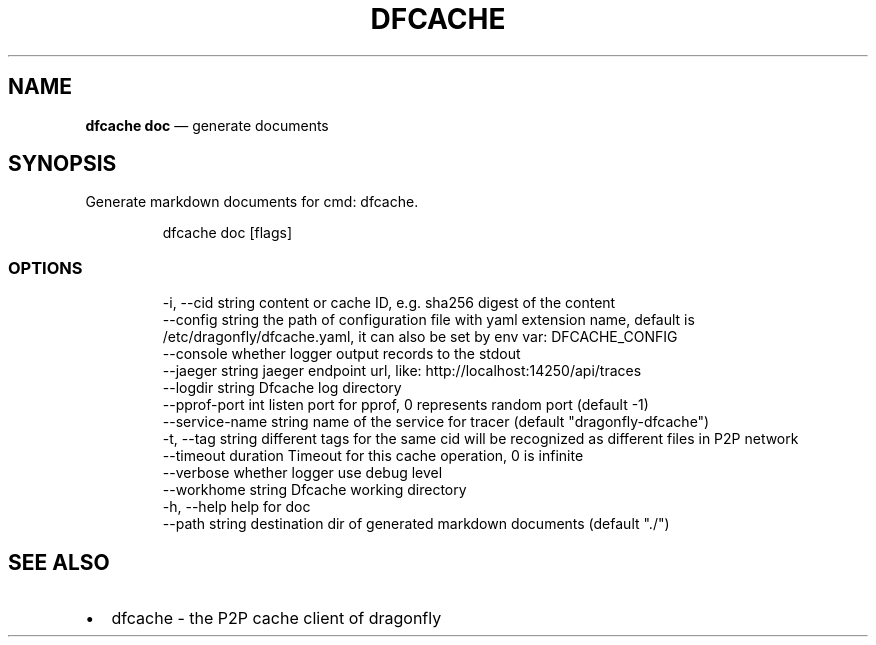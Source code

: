 .\" Automatically generated by Pandoc 3.6.1
.\"
.TH "DFCACHE" "1" "" "Version v2.2.0" "Frivolous \[lq]Dfcache\[rq] Documentation"
.SH NAME
\f[B]dfcache doc\f[R] \[em] generate documents
.SH SYNOPSIS
Generate markdown documents for cmd: dfcache.
.IP
.EX
dfcache doc [flags]
.EE
.SS OPTIONS
.IP
.EX
  \-i, \-\-cid string            content or cache ID, e.g. sha256 digest of the content
      \-\-config string         the path of configuration file with yaml extension name, default is /etc/dragonfly/dfcache.yaml, it can also be set by env var: DFCACHE_CONFIG
      \-\-console               whether logger output records to the stdout
      \-\-jaeger string         jaeger endpoint url, like: http://localhost:14250/api/traces
      \-\-logdir string         Dfcache log directory
      \-\-pprof\-port int        listen port for pprof, 0 represents random port (default \-1)
      \-\-service\-name string   name of the service for tracer (default \[dq]dragonfly\-dfcache\[dq])
  \-t, \-\-tag string            different tags for the same cid will be recognized as different  files in P2P network
      \-\-timeout duration      Timeout for this cache operation, 0 is infinite
      \-\-verbose               whether logger use debug level
      \-\-workhome string       Dfcache working directory
  \-h, \-\-help          help for doc
      \-\-path string   destination dir of generated markdown documents (default \[dq]./\[dq])
.EE
.SH SEE ALSO
.IP \[bu] 2
dfcache \- the P2P cache client of dragonfly
